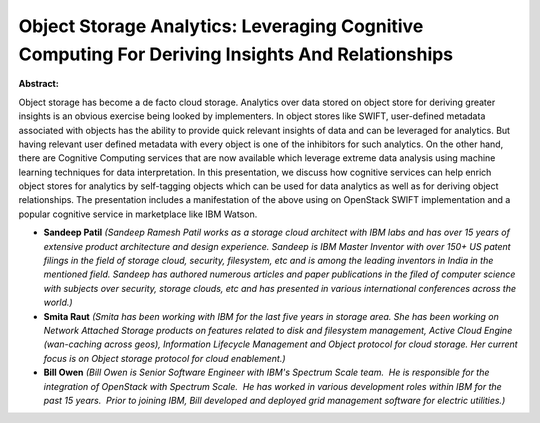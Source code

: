 Object Storage Analytics: Leveraging Cognitive Computing For Deriving Insights And Relationships
~~~~~~~~~~~~~~~~~~~~~~~~~~~~~~~~~~~~~~~~~~~~~~~~~~~~~~~~~~~~~~~~~~~~~~~~~~~~~~~~~~~~~~~~~~~~~~~~

**Abstract:**

Object storage has become a de facto cloud storage. Analytics over data stored on object store for deriving greater insights is an obvious exercise being looked by implementers. In object stores like SWIFT, user-defined metadata associated with objects has the ability to provide quick relevant insights of data and can be leveraged for analytics. But having relevant user defined metadata with every object is one of the inhibitors for such analytics. On the other hand, there are Cognitive Computing services that are now available which leverage extreme data analysis using machine learning techniques for data interpretation. In this presentation, we discuss how cognitive services can help enrich object stores for analytics by self-tagging objects which can be used for data analytics as well as for deriving object relationships. The presentation includes a manifestation of the above using on OpenStack SWIFT implementation and a popular cognitive service in marketplace like IBM Watson.


* **Sandeep Patil** *(Sandeep Ramesh Patil works as a storage cloud architect with IBM labs and has over 15 years of extensive product architecture and design experience. Sandeep is IBM Master Inventor with over 150+ US patent filings in the field of storage cloud, security, filesystem, etc and is among the leading inventors in India in the mentioned field. Sandeep has authored numerous articles and paper publications in the filed of computer science with subjects over security, storage clouds, etc and has presented in various international conferences across the world.)*

* **Smita Raut** *(Smita has been working with IBM for the last five years in storage area. She has been working on Network Attached Storage products on features related to disk and filesystem management, Active Cloud Engine (wan-caching across geos), Information Lifecycle Management and Object protocol for cloud storage. Her current focus is on Object storage protocol for cloud enablement.)*

* **Bill Owen** *(Bill Owen is Senior Software Engineer with IBM's Spectrum Scale team.  He is responsible for the integration of OpenStack with Spectrum Scale.  He has worked in various development roles within IBM for the past 15 years.  Prior to joining IBM, Bill developed and deployed grid management software for electric utilities.)*
